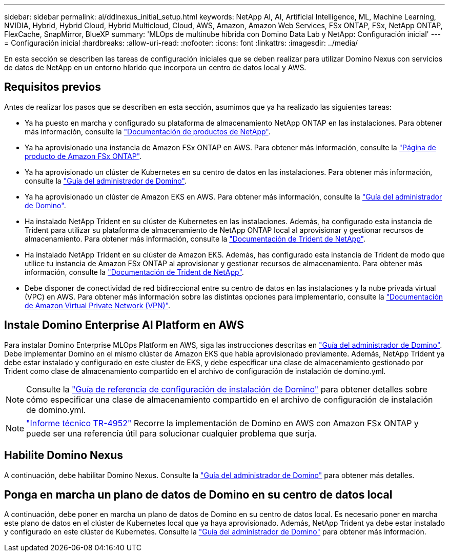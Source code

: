 ---
sidebar: sidebar 
permalink: ai/ddlnexus_initial_setup.html 
keywords: NetApp AI, AI, Artificial Intelligence, ML, Machine Learning, NVIDIA, Hybrid, Hybrid Cloud, Hybrid Multicloud, Cloud, AWS, Amazon, Amazon Web Services, FSx ONTAP, FSx, NetApp ONTAP, FlexCache, SnapMirror, BlueXP 
summary: 'MLOps de multinube híbrida con Domino Data Lab y NetApp: Configuración inicial' 
---
= Configuración inicial
:hardbreaks:
:allow-uri-read: 
:nofooter: 
:icons: font
:linkattrs: 
:imagesdir: ../media/


[role="lead"]
En esta sección se describen las tareas de configuración iniciales que se deben realizar para utilizar Domino Nexus con servicios de datos de NetApp en un entorno híbrido que incorpora un centro de datos local y AWS.



== Requisitos previos

Antes de realizar los pasos que se describen en esta sección, asumimos que ya ha realizado las siguientes tareas:

* Ya ha puesto en marcha y configurado su plataforma de almacenamiento NetApp ONTAP en las instalaciones. Para obtener más información, consulte la link:https://www.netapp.com/support-and-training/documentation/["Documentación de productos de NetApp"].
* Ya ha aprovisionado una instancia de Amazon FSx ONTAP en AWS. Para obtener más información, consulte la link:https://aws.amazon.com/fsx/netapp-ontap/["Página de producto de Amazon FSx ONTAP"].
* Ya ha aprovisionado un clúster de Kubernetes en su centro de datos en las instalaciones. Para obtener más información, consulte la link:https://docs.dominodatalab.com/en/latest/admin_guide/b35e66/admin-guide/["Guía del administrador de Domino"].
* Ya ha aprovisionado un clúster de Amazon EKS en AWS. Para obtener más información, consulte la link:https://docs.dominodatalab.com/en/latest/admin_guide/b35e66/admin-guide/["Guía del administrador de Domino"].
* Ha instalado NetApp Trident en su clúster de Kubernetes en las instalaciones. Además, ha configurado esta instancia de Trident para utilizar su plataforma de almacenamiento de NetApp ONTAP local al aprovisionar y gestionar recursos de almacenamiento. Para obtener más información, consulte la link:https://docs.netapp.com/us-en/trident/index.html["Documentación de Trident de NetApp"].
* Ha instalado NetApp Trident en su clúster de Amazon EKS. Además, has configurado esta instancia de Trident de modo que utilice tu instancia de Amazon FSx ONTAP al aprovisionar y gestionar recursos de almacenamiento. Para obtener más información, consulte la link:https://docs.netapp.com/us-en/trident/index.html["Documentación de Trident de NetApp"].
* Debe disponer de conectividad de red bidireccional entre su centro de datos en las instalaciones y la nube privada virtual (VPC) en AWS. Para obtener más información sobre las distintas opciones para implementarlo, consulte la link:https://docs.aws.amazon.com/vpc/latest/userguide/vpn-connections.html["Documentación de Amazon Virtual Private Network (VPN)"].




== Instale Domino Enterprise AI Platform en AWS

Para instalar Domino Enterprise MLOps Platform en AWS, siga las instrucciones descritas en link:https://docs.dominodatalab.com/en/latest/admin_guide/c1eec3/deploy-domino/["Guía del administrador de Domino"]. Debe implementar Domino en el mismo clúster de Amazon EKS que había aprovisionado previamente. Además, NetApp Trident ya debe estar instalado y configurado en este cluster de EKS, y debe especificar una clase de almacenamiento gestionado por Trident como clase de almacenamiento compartido en el archivo de configuración de instalación de domino.yml.


NOTE: Consulte la link:https://docs.dominodatalab.com/en/latest/admin_guide/7f4331/install-configuration-reference/#storage-classes["Guía de referencia de configuración de instalación de Domino"] para obtener detalles sobre cómo especificar una clase de almacenamiento compartido en el archivo de configuración de instalación de domino.yml.


NOTE: link:https://www.netapp.com/media/79922-tr-4952.pdf["Informe técnico TR-4952"] Recorre la implementación de Domino en AWS con Amazon FSx ONTAP y puede ser una referencia útil para solucionar cualquier problema que surja.



== Habilite Domino Nexus

A continuación, debe habilitar Domino Nexus. Consulte la link:https://docs.dominodatalab.com/en/latest/admin_guide/c65074/nexus-hybrid-architecture/["Guía del administrador de Domino"] para obtener más detalles.



== Ponga en marcha un plano de datos de Domino en su centro de datos local

A continuación, debe poner en marcha un plano de datos de Domino en su centro de datos local. Es necesario poner en marcha este plano de datos en el clúster de Kubernetes local que ya haya aprovisionado. Además, NetApp Trident ya debe estar instalado y configurado en este clúster de Kubernetes. Consulte la link:https://docs.dominodatalab.com/en/latest/admin_guide/5781ea/data-planes/["Guía del administrador de Domino"] para obtener más información.
